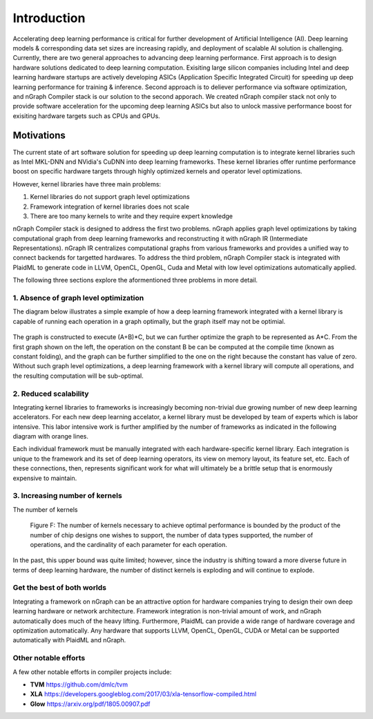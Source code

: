 .. introduction:

############
Introduction
############

Accelerating deep learning performance is critical for further development of Artificial Intelligence (AI). Deep learning models & corresponding data set sizes are increasing rapidly, and deployment of scalable AI solution is challenging. Currently, there are two general approaches to advancing deep learning performance. First approach is to design hardware solutions dedicated to deep learning computation. Exisiting large silicon companies including Intel and deep learning hardware startups are actively developing ASICs (Application Specific Integrated Circuit) for speeding up deep learning performance for training & inference. Second approach is to deliever performance via software optimization, and nGraph Compiler stack is our solution to the second apporach. We created nGraph compiler stack not only to provide software acceleration for the upcoming deep learning ASICs but also to unlock massive performance boost for exisiting hardware targets such as CPUs and GPUs. 

Motivations
===========

The current state of art software solution for speeding up deep learning computation is to integrate kernel libraries such as Intel MKL-DNN and NVidia's CuDNN into deep learning frameworks. These kernel libraries offer runtime performance boost on specific hardware targets through highly optimized kernels and operator level optimizations.

However, kernel libraries have three main problems: 

1. Kernel libraries do not support graph level optimizations
2. Framework integration of kernel libraries does not scale
3. There are too many kernels to write and they require expert knowledge 

nGraph Compiler stack is designed to address the first two problems. nGraph applies graph level optimizations by taking computational graph from deep learning frameworks and reconstructing it with nGraph IR (Intermediate Representations). nGraph IR centralizes computational graphs from various frameworks and provides a unified way to connect backends for targetted hardwares. To address the third problem, nGraph Compiler stack is integrated with PlaidML to generate code in LLVM, OpenCL, OpenGL, Cuda and Metal with low level optimizations automatically applied. 

The following three sections explore the aformentioned three problems in more detail. 

1. Absence of graph level optimization
---------------------------------------------------------

The diagram below illustrates a simple example of how a deep learning framework integrated with a kernel library is capable of running each operation in a graph optimally, but the graph itself may not be optimial.  

.. _figure-A:

.. figure:: ../graphics/intro_graph_optimization.png
   :width: 555px
   :alt: 

The graph is constructed to execute (A+B)*C, but we can further optimize the graph to be represented as A*C. From the first graph shown on the left, the operation on the constant B be can be computed at the compile time (known as constant folding), and the graph can be further simplified to the one on the right because the constant has value of zero. Without such graph level optimizations, a deep learning framework with a kernel library will compute all operations, and the resulting computation will be sub-optimal. 

2. Reduced scalability 
-------------------------

Integrating kernel libraries to frameworks is increasingly becoming non-trivial due growing number of new deep learning accelerators. For each new deep learning accelator, a kernel library must be developed by team of experts which is labor intensive. This labor intensive work is further amplified by the number of frameworks as indicated in the following diagram with orange lines. 

Each individual framework must be manually integrated with each hardware-specific kernel library. Each integration 
is unique to the framework and its set of deep learning operators, its view on 
memory layout, its feature set, etc. Each of these connections, then, represents 
significant work for what will ultimately be a brittle setup that is enormously 
expensive to maintain.  

.. _figure-B:

.. figure:: ../graphics/intro_kernel_to_fw_accent.png
   :width: 555px
   :alt: 

3. Increasing number of kernels 
---------------------------------------------------------

The number of kernels 

.. _figure-C:

.. figure:: ../graphics/intro_kernels.png
   :width: 555px
   :alt: 



   Figure F: The number of kernels necessary to achieve optimal performance is 
   bounded by the product of the number of chip designs one wishes to support, 
   the number of data types supported, the number of operations, and the 
   cardinality of each parameter for each operation.

In the past, this upper bound was quite limited; however, since the industry is 
shifting toward a more diverse future in terms of deep learning hardware, the 
number of distinct kernels is exploding and will continue to explode.


Get the best of both worlds
---------------------------

Integrating a framework on nGraph can be an attractive option for hardware 
companies trying to design their own deep learning hardware or network architecture. 
Framework integration is non-trivial amount of work, and nGraph automatically 
does much of the heavy lifting. Furthermore, PlaidML can provide a wide range of 
hardware coverage and optimization automatically. Any hardware that supports 
LLVM, OpenCL, OpenGL, CUDA or Metal can be supported automatically with PlaidML 
and nGraph.  



Other notable efforts
----------------------

A few other notable efforts in compiler projects include: 

* **TVM** https://github.com/dmlc/tvm
* **XLA** https://developers.googleblog.com/2017/03/xla-tensorflow-compiled.html
* **Glow** https://arxiv.org/pdf/1805.00907.pdf 





